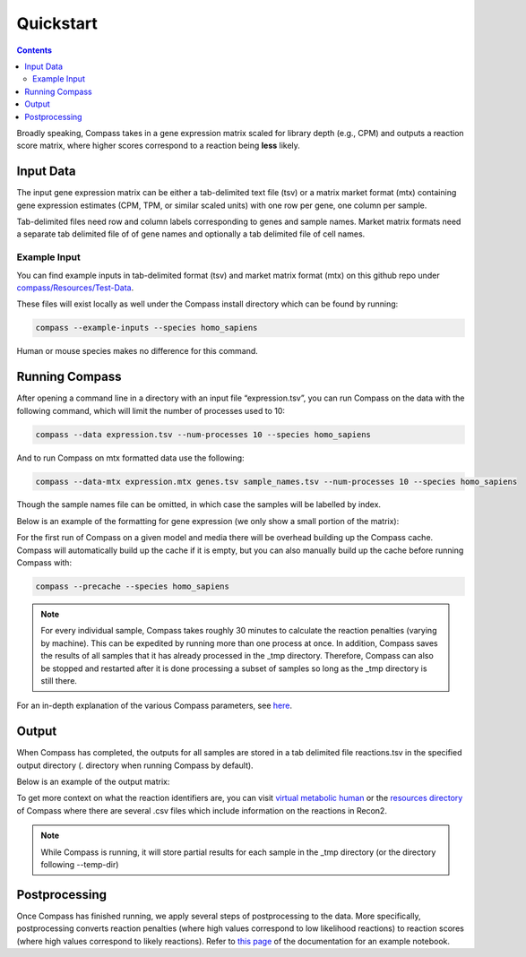 Quickstart
============

.. contents:: Contents
   :local:

Broadly speaking, Compass takes in a gene expression matrix scaled for library depth (e.g., CPM) 
and outputs a reaction score matrix, where higher scores correspond to a reaction being **less** likely.

Input Data
***********

The input gene expression matrix can be either a tab-delimited text file (tsv) or a matrix market format (mtx) 
containing gene expression estimates (CPM, TPM, or similar scaled units) with one row per gene, one column per sample.

Tab-delimited files need row and column labels corresponding to genes and sample names. 
Market matrix formats need a separate tab delimited file of of gene names and optionally a tab delimited file of cell names.

Example Input
--------------

You can find example inputs in tab-delimited format (tsv) and market matrix format (mtx) 
on this github repo under `compass/Resources/Test-Data <https://github.com/YosefLab/Compass/tree/compass_v2/compass/Resources/Test-Data>`__.

These files will exist locally as well under the Compass install directory which can be found by running:

.. code:: bash

    compass --example-inputs --species homo_sapiens

Human or mouse species makes no difference for this command.

Running Compass
***************

After opening a command line in a directory with an input file “expression.tsv”, 
you can run Compass on the data with the following command, which will limit the number of processes used to 10:

.. code:: bash

    compass --data expression.tsv --num-processes 10 --species homo_sapiens


And to run Compass on mtx formatted data use the following:

.. code:: bash

    compass --data-mtx expression.mtx genes.tsv sample_names.tsv --num-processes 10 --species homo_sapiens

Though the sample names file can be omitted, in which case the samples will be labelled by index.

Below is an example of the formatting for gene expression (we only show a small portion of the matrix):

.. image:: images/input_ex.png

For the first run of Compass on a given model and media there will be overhead building up the Compass cache. 
Compass will automatically build up the cache if it is empty, but you can also manually build up the cache 
before running Compass with:

.. code:: bash

    compass --precache --species homo_sapiens

.. note::

    For every individual sample, Compass takes roughly 30 minutes to calculate the reaction penalties 
    (varying by machine). This can be expedited by running more than one process at once. 
    In addition, Compass saves the results of all samples that it has already processed in the _tmp directory. 
    Therefore, Compass can also be stopped and restarted after it is done processing a subset of samples 
    so long as the _tmp directory is still there.

For an in-depth explanation of the various Compass parameters, see `here <https://compass-sc.readthedocs.io/en/latest/settings.html>`__.

Output
*******

When Compass has completed, the outputs for all samples are stored in a tab delimited file reactions.tsv 
in the specified output directory (. directory when running Compass by default).

Below is an example of the output matrix:

.. image:: images/output_ex.png

To get more context on what the reaction identifiers are, you can visit `virtual metabolic human <https://www.vmh.life/#home>`__ 
or the `resources directory <https://github.com/YosefLab/Compass/tree/compass_v2/compass/Resources/Recon2_export>`__ 
of Compass where there are several .csv files which include information on the reactions in Recon2.

.. note::
    While Compass is running, it will store partial results for each sample in the _tmp directory 
    (or the directory following --temp-dir)

Postprocessing
***************

Once Compass has finished running, we apply several steps of postprocessing to the data. 
More specifically, postprocessing converts reaction penalties (where high values correspond to low likelihood reactions) 
to reaction scores (where high values correspond to likely reactions). 
Refer to `this page <https://compass-sc.readthedocs.io/en/latest/notebooks/postprocessing.html>`__ 
of the documentation for an example notebook.